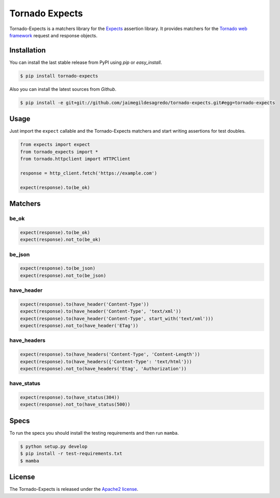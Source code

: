 ===============
Tornado Expects
===============

.. image:: https://img.shields.io/pypi/v/tornado-expects.svg
    :target: https://pypi.python.org/pypi/tornado-expects
    :alt: Latest version

.. image:: https://img.shields.io/pypi/dm/tornado-expects.svg
    :target: https://pypi.python.org/pypi/tornado-expects
    :alt: Number of PyPI downloads

.. image:: https://secure.travis-ci.org/jaimegildesagredo/tornado-expects.svg?branch=master
    :target: http://travis-ci.org/jaimegildesagredo/tornado-expects

Tornado-Expects is a matchers library for the `Expects <https://github.com/jaimegildesagredo/expects>`_ assertion library. It provides matchers for the `Tornado web framework <https://pypi.python.org/pypi/tornado>`_ request and response objects.

Installation
============

You can install the last stable release from PyPI using *pip* or *easy_install*.

.. code-block:: bash

    $ pip install tornado-expects

Also you can install the latest sources from *Github*.

.. code-block:: bash

     $ pip install -e git+git://github.com/jaimegildesagredo/tornado-expects.git#egg=tornado-expects

Usage
=====

Just import the ``expect`` callable and the Tornado-Expects matchers and start writing assertions for test doubles.

.. code-block:: python

    from expects import expect
    from tornado_expects import *
    from tornado.httpclient import HTTPClient

    response = http_client.fetch('https://example.com')

    expect(response).to(be_ok)

Matchers
========

be_ok
-----

.. code-block:: python

    expect(response).to(be_ok)
    expect(response).not_to(be_ok)

be_json
-------

.. code-block:: python

    expect(response).to(be_json)
    expect(response).not_to(be_json)


have_header
-----------

.. code-block:: python

    expect(response).to(have_header('Content-Type'))
    expect(response).to(have_header('Content-Type', 'text/xml'))
    expect(response).to(have_header('Content-Type', start_with('text/xml')))
    expect(response).not_to(have_header('ETag'))

have_headers
------------

.. code-block:: python

    expect(response).to(have_headers('Content-Type', 'Content-Length'))
    expect(response).to(have_headers({'Content-Type': 'text/html'}))
    expect(response).not_to(have_headers('Etag', 'Authorization'))

have_status
-----------

.. code-block:: python

    expect(response).to(have_status(304))
    expect(response).not_to(have_status(500))

Specs
=====

To run the specs you should install the testing requirements and then run ``mamba``.

.. code-block:: bash

    $ python setup.py develop
    $ pip install -r test-requirements.txt
    $ mamba

License
=======

The Tornado-Expects is released under the `Apache2 license <http://www.apache.org/licenses/LICENSE-2.0.html>`_.
